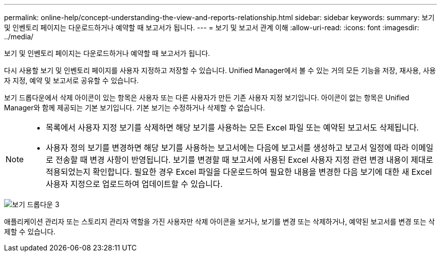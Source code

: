 ---
permalink: online-help/concept-understanding-the-view-and-reports-relationship.html 
sidebar: sidebar 
keywords:  
summary: 보기 및 인벤토리 페이지는 다운로드하거나 예약할 때 보고서가 됩니다. 
---
= 보기 및 보고서 관계 이해
:allow-uri-read: 
:icons: font
:imagesdir: ../media/


[role="lead"]
보기 및 인벤토리 페이지는 다운로드하거나 예약할 때 보고서가 됩니다.

다시 사용할 보기 및 인벤토리 페이지를 사용자 지정하고 저장할 수 있습니다. Unified Manager에서 볼 수 있는 거의 모든 기능을 저장, 재사용, 사용자 지정, 예약 및 보고서로 공유할 수 있습니다.

보기 드롭다운에서 삭제 아이콘이 있는 항목은 사용자 또는 다른 사용자가 만든 기존 사용자 지정 보기입니다. 아이콘이 없는 항목은 Unified Manager와 함께 제공되는 기본 보기입니다. 기본 보기는 수정하거나 삭제할 수 없습니다.

[NOTE]
====
* 목록에서 사용자 지정 보기를 삭제하면 해당 보기를 사용하는 모든 Excel 파일 또는 예약된 보고서도 삭제됩니다.
* 사용자 정의 보기를 변경하면 해당 보기를 사용하는 보고서에는 다음에 보고서를 생성하고 보고서 일정에 따라 이메일로 전송할 때 변경 사항이 반영됩니다. 보기를 변경할 때 보고서에 사용된 Excel 사용자 지정 관련 변경 내용이 제대로 적용되었는지 확인합니다. 필요한 경우 Excel 파일을 다운로드하여 필요한 내용을 변경한 다음 보기에 대한 새 Excel 사용자 지정으로 업로드하여 업데이트할 수 있습니다.


====
image::../media/view-drop-down-3.png[보기 드롭다운 3]

애플리케이션 관리자 또는 스토리지 관리자 역할을 가진 사용자만 삭제 아이콘을 보거나, 보기를 변경 또는 삭제하거나, 예약된 보고서를 변경 또는 삭제할 수 있습니다.
